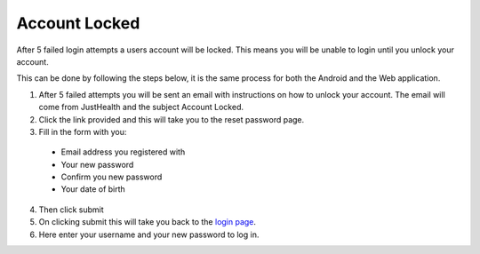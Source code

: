 ============
Account Locked
============

After 5 failed login attempts a users account will be locked. This means you will be unable to login until you unlock your account.

This can be done by following the steps below, it is the same process for both the Android and the Web application.

1. After 5 failed attempts you will be sent an email with instructions on how to unlock your account. The email will come from JustHealth and the subject Account Locked.

2. Click the link provided and this will take you to the reset password page.

3. Fill in the form with you:

  - Email address you registered with
  - Your new password
  - Confirm you new password
  - Your date of birth

4. Then click submit

5. On clicking submit this will take you back to the `login page <http://127.0.0.1:9999/login>`_.

6. Here enter your username and your new password to log in.
